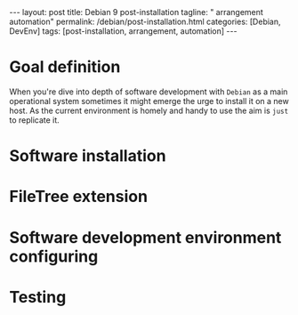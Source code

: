 #+BEGIN_EXPORT html
---
layout: post
title: Debian 9 post-installation
tagline: " arrangement automation"
permalink: /debian/post-installation.html
categories: [Debian, DevEnv]
tags: [post-installation, arrangement, automation]
---
#+END_EXPORT

#+STARTUP: showall
#+OPTIONS: tags:nil num:nil \n:nil @:t ::t |:t ^:{} _:{} *:t
#+TOC: headlines 2
#+PROPERTY:header-args :results output :exports both :eval no-export

* Goal definition

  When you're dive into depth of software development with =Debian= as
  a main operational system sometimes it might emerge the urge to
  install it on a new host. As the current environment is homely and
  handy to use the aim is ~just~ to replicate it.

* Software installation

* FileTree extension

* Software development environment configuring

* Testing
